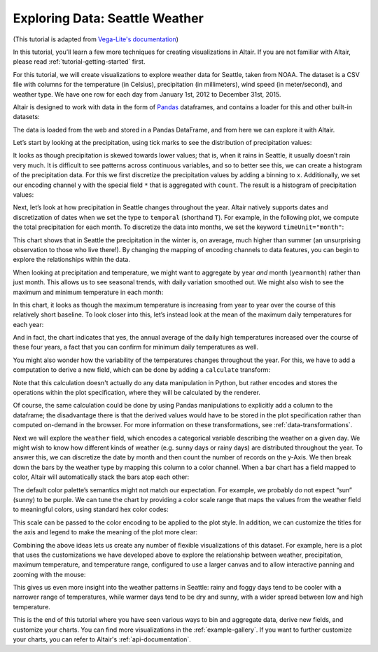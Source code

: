 .. tutorial-exploring-weather

Exploring Data: Seattle Weather
===============================

(This tutorial is adapted from `Vega-Lite's documentation
<http://vega.github.io/vega-lite/tutorials/explore.html>`_)

In this tutorial, you’ll learn a few more techniques for creating
visualizations in Altair. If you are not familiar with Altair,
please read :ref:`tutorial-getting-started` first.

For this tutorial, we will create visualizations to explore
weather data for Seattle, taken from NOAA.
The dataset is a CSV file with columns for the temperature
(in Celsius), precipitation (in millimeters),
wind speed (in meter/second), and weather type.
We have one row for each day from January 1st, 2012 to December 31st, 2015.

Altair is designed to work with data in the form of Pandas_
dataframes, and contains a loader for this and other built-in datasets:

.. altair-plot::
    :output: repr

    from vega_datasets import data

    df = data.seattle_weather()
    df.head()

The data is loaded from the web and stored in a Pandas DataFrame, and from
here we can explore it with Altair.

Let’s start by looking at the precipitation, using tick marks to see the
distribution of precipitation values:

.. altair-plot::

    import altair as alt

    alt.Chart(df).mark_tick().encode(
        x='precipitation',
    )

It looks as though precipitation is skewed towards lower values;
that is, when it rains in Seattle, it usually doesn’t rain very much.
It is difficult to see patterns across continuous variables, and so to
better see this, we can create a histogram of the precipitation data.
For this we first discretize the precipitation values by adding a binning
to ``x``.
Additionally, we set our encoding channel ``y`` with the special field ``*``
that is aggregated with ``count``.
The result is a histogram of precipitation values:

.. altair-plot::

    alt.Chart(df).mark_bar().encode(
        alt.X('precipitation', bin=True),
        alt.Y('count(*):Q')
    )

Next, let’s look at how precipitation in Seattle changes throughout the year.
Altair natively supports dates and discretization of dates when we set the
type to ``temporal`` (shorthand ``T``).
For example, in the following plot, we compute the total precipitation for each month.
To discretize the data into months, we set the keyword ``timeUnit="month"``:

.. altair-plot::

    alt.Chart(df).mark_line().encode(
        alt.X('date:T', timeUnit='month'),
        alt.Y('average(precipitation)')
    )

This chart shows that in Seattle the precipitation in the winter is, on average,
much higher than summer (an unsurprising observation to those who live there!).
By changing the mapping of encoding channels to data features, you can begin
to explore the relationships within the data.

When looking at precipitation and temperature, we might want to aggregate by
year *and* month (``yearmonth``) rather than just month.
This allows us to see seasonal trends, with daily variation smoothed out.
We might also wish to see the maximum and minimum temperature in each month:

.. altair-plot::

    alt.Chart(df).mark_line().encode(
        alt.X('date:T', timeUnit='yearmonth'),
        alt.Y('max(temp_max)'),
    )

In this chart, it looks as though the maximum temperature is increasing from
year to year over the course of this relatively short baseline.
To look closer into this, let’s instead look at the mean of the
maximum daily temperatures for each year:

.. altair-plot::

    alt.Chart(df).mark_line().encode(
        alt.X('date:T', timeUnit='year'),
        alt.Y('mean(temp_max)'),
    )

And in fact, the chart indicates that yes, the annual average of the daily
high temperatures increased over the course of these four years, a fact that
you can confirm for minimum daily temperatures as well.

You might also wonder how the variability of the temperatures changes
throughout the year. For this, we have to add a computation to derive a new
field, which can be done by adding a ``calculate`` transform:

.. altair-plot::

    alt.Chart(df).mark_line().encode(
        alt.X('date:T', timeUnit='year'),
        alt.Y('mean(temp_range):Q'),
    ).transform_calculate(
        "temp_range", "datum.temp_max - datum.temp_min"
    )

Note that this calculation doesn't actually do any data manipulation in Python,
but rather encodes and stores the operations within the plot specification,
where they will be calculated by the renderer.

Of course, the same calculation could be done by using Pandas manipulations to
explicitly add a column to the dataframe; the disadvantage there is that the
derived values would have to be stored in the plot specification
rather than computed on-demand in the browser. For more information on these
transformations, see :ref:`data-transformations`.

Next we will explore the ``weather`` field, which encodes a categorical
variable describing the weather on a given day.
We might wish to know how different kinds of weather (e.g. sunny days or rainy days)
are distributed throughout the year.
To answer this, we can discretize the date by month and then count the number
of records on the y-Axis.
We then break down the bars by the weather type by mapping this column to
a color channel.
When a bar chart has a field mapped to color, Altair will automatically
stack the bars atop each other:

.. altair-plot::

    alt.Chart(df).mark_bar().encode(
        x=alt.X('date:N', timeUnit='month'),
        y='count(*):Q',
        color='weather',
    )

The default color palette’s semantics might not match our expectation.
For example, we probably do not expect “sun” (sunny) to be purple.
We can tune the chart by providing a color scale range that maps the values
from the weather field to meaningful colors, using standard hex color codes:

.. altair-plot::
   :output: none

   scale = alt.Scale(domain=['sun', 'fog', 'drizzle', 'rain', 'snow'],
                     range=['#e7ba52', '#c7c7c7', '#aec7e8', '#1f77b4', '#9467bd'])

This scale can be passed to the color encoding to be applied to the plot style.
In addition, we can customize the titles for the axis and legend to make the
meaning of the plot more clear:

.. altair-plot::

    alt.Chart(df).mark_bar().encode(
        x=alt.X('date:N', timeUnit='month', axis=alt.Axis(title='Month of the year')),
        y='count(*):Q',
        color=alt.Color('weather', legend=alt.Legend(title='Weather type'), scale=scale),
    )

Combining the above ideas lets us create any number of flexible visualizations
of this dataset. For example, here is a plot that uses the customizations we
have developed above to explore the relationship between weather, precipitation,
maximum temperature, and temperature range, configured to use a larger canvas
and to allow interactive panning and zooming with the mouse:

.. altair-plot::

    alt.Chart(df).mark_point().encode(
        alt.X('temp_max', axis=alt.Axis(title='Maximum Daily Temperature (C)')),
        alt.Y('temp_range:Q', axis=alt.Axis(title='Daily Temperature Range (C)')),
        alt.Color('weather', scale=scale),
        alt.Size('precipitation', scale=alt.Scale(domain=[-1, 50]))
    ).transform_calculate(
        "temp_range", "datum.temp_max - datum.temp_min"
    ).properties(
        width=600,
        height=400
    ).interactive()

This gives us even more insight into the weather patterns in Seattle: rainy and
foggy days tend to be cooler with a narrower range of temperatures, while warmer
days tend to be dry and sunny, with a wider spread between low and high temperature.

This is the end of this tutorial where you have seen various ways to bin
and aggregate data, derive new fields, and customize your charts.
You can find more visualizations in the :ref:`example-gallery`.
If you want to further customize your charts, you can refer to Altair's
:ref:`api-documentation`.

.. _Pandas: http://pandas.pydata.org/
